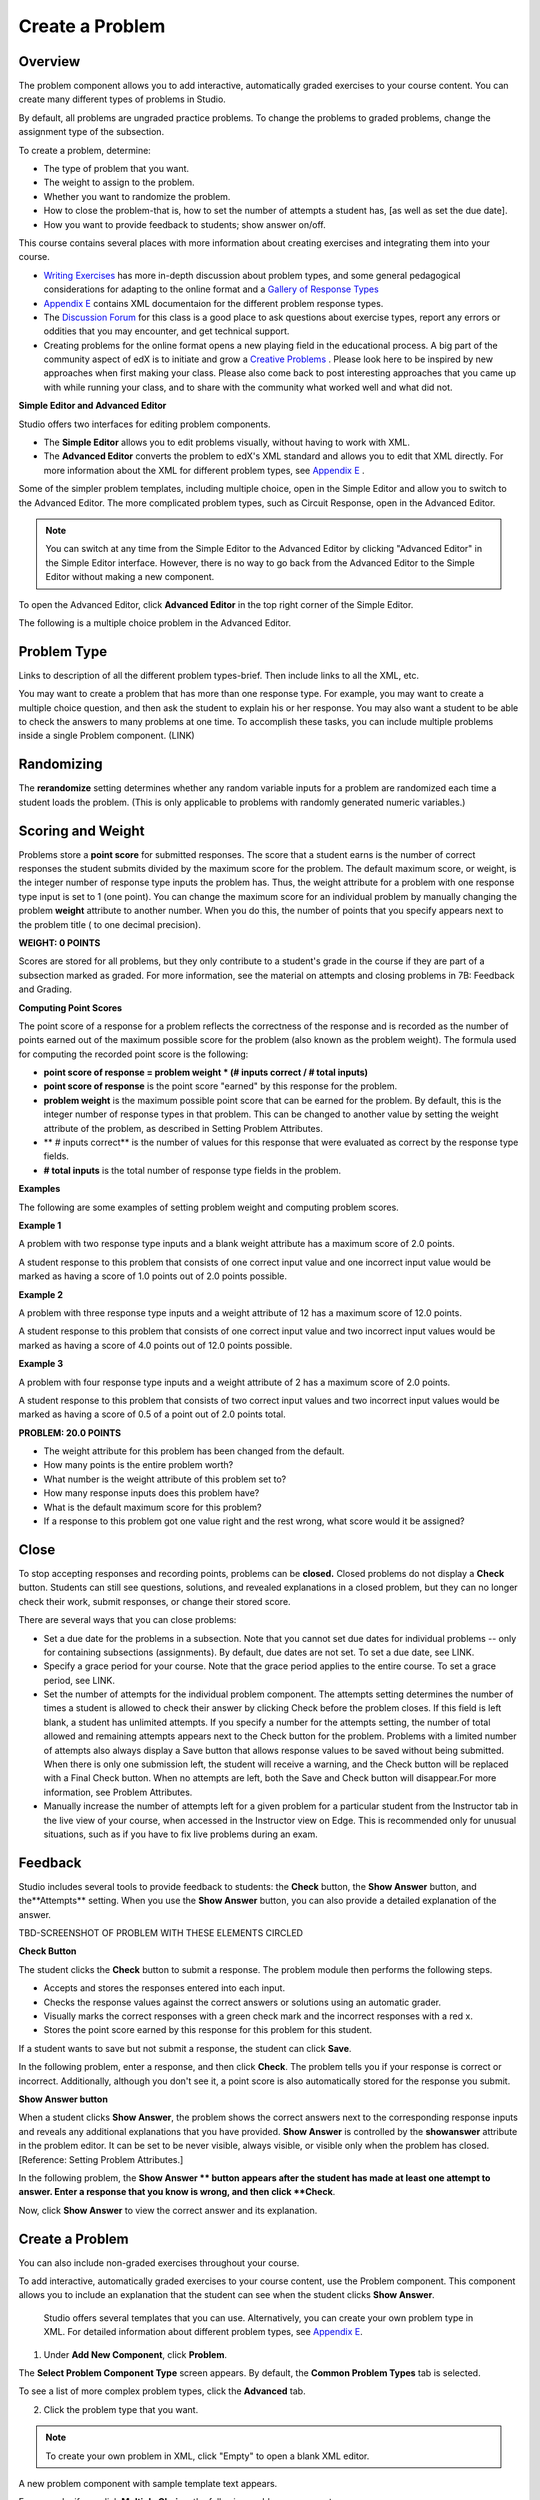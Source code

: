 
****************
Create a Problem 
****************

Overview
********


The problem component allows you to add interactive, automatically graded exercises to your course content. You can create many different types of problems
in Studio.

By default, all problems are ungraded practice problems. To change the problems to graded problems, change the assignment type of the subsection. 

To create a problem, determine:

• The type of problem that you want.

• The weight to assign to the problem.

• Whether you want to randomize the problem. 

• How to close the problem-that is, how to set the number of attempts a student has, [as well as set the due date].

• How you want to provide feedback to students; show answer on/off.

This course contains several places with more information about creating exercises and integrating them into your 	course.

• `Writing Exercises <https://edge.edx.org/courses/edX/edX101/How_to_Create_an_edX_Course/courseware/a45de3baa8a9468cbfb1a301fdcd7e86/d15cfeaff0af4dd7be4765cd0988d172/1>`_ has more in-depth discussion about problem types, and some general pedagogical considerations for adapting to the online format and a `Gallery of Response Types <https://edge.edx.org/accounts/login?next=/courses/edX/edX101/How_to_Create_an_edX_Course/courseware/a45de3baa8a9468cbfb1a301fdcd7e86/3ba055e760d04f389150a75edfecb844/1>`_

•  `Appendix E <appendices/e.html>`_  contains XML documentaion for the different problem response types.

•  The `Discussion Forum <https://edge.edx.org/courses/edX/edX101/How_to_Create_an_edX_Course/discussion/forum">`_  for this class is a good place to ask questions about exercise types, report any errors or oddities that you may encounter, and get technical support.
   
•  Creating problems for the online format opens a new playing field in the educational process. A big part of the community aspect of edX is to initiate and grow a `Creative Problems <https://edge.edx.org/courses/edX/edX101/How_to_Create_an_edX_Course/wiki/edx101/creative-problems/>`_ . Please look here to be inspired by new approaches when first making your class. Please also come back to post interesting approaches that you came up with while running your class, and to share with the community what worked well and what did not.

**Simple Editor and Advanced Editor**


Studio offers two interfaces for editing problem components.

• The **Simple Editor** allows you to edit problems visually, without having to work with XML.

• The **Advanced Editor** converts the problem to edX's XML standard and allows you to edit that XML directly. For more information about the XML for different problem types, see `Appendix E <appendices/e.html>`_ .

 
Some of the simpler problem templates, including multiple choice, open in the Simple Editor and allow you to switch to the Advanced Editor. The more complicated problem types, such as Circuit Response, open in the Advanced Editor.

.. note::

    You can switch at any time from the Simple Editor to the Advanced Editor by clicking "Advanced Editor" in the Simple Editor interface. However, there is no way to go back from the Advanced Editor to the Simple Editor without making a new component.
   
To open the Advanced Editor, click **Advanced Editor** in the top right corner of the Simple Editor.

.. image:: images/image275.png
    :width: 600px
   

The following is a multiple choice problem in the Advanced Editor.

.. image:: images/image276.png
    :width: 600px

.. raw:: latex
  
  \newpage %


Problem Type
************

Links to description of all the different problem types-brief. Then include links to all the XML, etc.

You may want to create a problem that has more than one response type. For example, you may want to create a multiple choice question, and then ask the
student to explain his or her response. You may also want a student to be able to check the answers to many problems at one time. To accomplish these
tasks, you can include multiple problems inside a single Problem component. (LINK)

.. raw:: latex
  
  \newpage %

Randomizing
***********

The **rerandomize** setting determines whether any random variable inputs for a problem are randomized each time a student loads the problem.
(This is only applicable to problems with randomly generated numeric variables.)

.. raw:: latex
  
  \newpage %

Scoring and Weight
******************

Problems store a **point score** for submitted responses. The score that a student earns is the number of correct responses the student
submits divided by the maximum score for the problem. The default maximum score, or weight, is the integer number of response type inputs the problem has.
Thus, the weight attribute for a problem with one response type input is set to 1 (one point). You can change the maximum score for an individual problem
by manually changing the problem **weight** attribute to another number. When you do this, the number of points that you specify appears next
to the problem title ( to one decimal precision).

**WEIGHT: 0 POINTS**

Scores are stored for all problems, but they only contribute to a student's grade in the course if they are part of a subsection marked as graded. For more
information, see the material on attempts and closing problems in 7B: Feedback and Grading.

.. raw:: latex
  
  \newpage %

**Computing Point Scores**

The point score of a response for a problem reflects the correctness of the response and is recorded as the number of points earned out of the maximum
possible score for the problem (also known as the problem weight). The formula used for computing the recorded point score is the following:

•  **point score of response = problem weight * (# inputs correct / # total inputs)**

•  **point score of response** is the point score "earned" by this response for the problem.
   
•  **problem weight** is the maximum possible point score that can be earned for the problem. By default, this is the integer number of response types in that problem. This can be changed to another value by setting the weight attribute of the problem, as described in Setting Problem Attributes.
  
• ** # inputs correct** is the number of values for this response that were evaluated as correct by the response type fields.
   
• **# total inputs** is the total number of response type fields in the problem.

.. raw:: latex
  
  \newpage %
   
**Examples**

The following are some examples of setting problem weight and computing problem scores.


**Example 1**

A problem with two response type inputs and a blank weight attribute has a maximum score of 2.0 points.

A student response to this problem that consists of one correct input value and one incorrect input value would be marked as having a score of 1.0 points
out of 2.0 points possible.


**Example 2**

A problem with three response type inputs and a weight attribute of 12 has a maximum score of 12.0 points.

A student response to this problem that consists of one correct input value and two incorrect input values would be marked as having a score of 4.0 points out of 12.0 points possible.


**Example 3**

A problem with four response type inputs and a weight attribute of 2 has a maximum score of 2.0 points.

A student response to this problem that consists of two correct input values and two incorrect input values would be marked as having a score of 0.5 of a point out of 2.0 points total.

**PROBLEM: 20.0 POINTS**

• The weight attribute for this problem has been changed from the default.

• How many points is the entire problem worth?

• What number is the weight attribute of this problem set to?

• How many response inputs does this problem have?

• What is the default maximum score for this problem?

• If a response to this problem got one value right and the rest wrong, what score would it be assigned?

.. raw:: latex
  
  \newpage %

Close
*****

To stop accepting responses and recording points, problems can be **closed.** Closed problems do not display a **Check** button. Students
can still see questions, solutions, and revealed explanations in a closed problem, but they can no longer check their work, submit responses, or change their stored score.

There are several ways that you can close problems:

• Set a due date for the problems in a subsection. Note that you cannot set due dates for individual problems -- only for containing subsections (assignments). By default, due dates are not set. To set a due date, see LINK.

• Specify a grace period for your course. Note that the grace period applies to the entire course. To set a grace period, see LINK.

• Set the number of attempts for the individual problem component. The attempts setting determines the number of times a student is allowed to check their answer by clicking Check before the problem closes. If this field is left blank, a student has unlimited attempts. If you specify a number for the attempts setting, the number of total allowed and remaining attempts appears next to the Check button for the problem. Problems with a limited number of attempts also always display a Save button that allows response values to be saved without being submitted. When there is only one submission left, the student will receive a warning, and the Check button will be replaced with a Final Check button. When no attempts are left, both the Save and Check button will disappear.For more information, see Problem Attributes.

• Manually increase the number of attempts left for a given problem for a particular student from the Instructor tab in the live view of your course, when accessed in the Instructor view on Edge. This is recommended only for unusual situations, such as if you have to fix live problems during an exam.

.. raw:: latex
  
  \newpage %

Feedback
********

Studio includes several tools to provide feedback to students: the **Check** button, the **Show Answer** button, and the**Attempts** setting. When you use the **Show Answer** button, you can also provide a detailed explanation of the answer.

TBD-SCREENSHOT OF PROBLEM WITH THESE ELEMENTS CIRCLED

**Check Button**

The student clicks the **Check** button to submit a response. The problem module then performs the following steps.

• Accepts and stores the responses entered into each input.

• Checks the response values against the correct answers or solutions using an automatic grader.

• Visually marks the correct responses with a green check mark and the incorrect responses with a red x.

• Stores the point score earned by this response for this problem for this student.

If a student wants to save but not submit a response, the student can click **Save**.

In the following problem, enter a response, and then click **Check**. The problem tells you if your response is correct or incorrect.
Additionally, although you don't see it, a point score is also automatically stored for the response you submit.

.. image:: images/image277.png
    :width: 600px

**Show Answer button**

When a student clicks **Show Answer**, the problem shows the correct answers next to the corresponding response inputs and reveals any
additional explanations that you have provided. **Show Answer** is controlled by the **showanswer** attribute in the problem
editor. It can be set to be never visible, always visible, or visible only when the problem has closed. [Reference: Setting Problem Attributes.]

In the following problem, the **Show Answer ** button appears after the student has made at least one attempt to answer. Enter a response that you know is wrong, and then click **Check**.

.. image:: images/image278.png
    :width: 600px

Now, click **Show Answer** to view the correct answer and its explanation.

.. image:: images/image279.png
    :width: 600px


.. raw:: latex
  
  \newpage %



Create a Problem
****************

.. note::

You can also include non-graded exercises throughout your course.


To add interactive, automatically graded exercises to your course content, use the Problem component. This component allows you to include an explanation
that the student can see when the student clicks **Show Answer**.

 Studio offers several templates that you can use. Alternatively, you can create your own problem type in XML.
 For detailed information about different problem types, see `Appendix E <appendices/e.html>`_.  
   

1. Under **Add New Component**, click **Problem**.

.. image:: images/image096.png
    :width: 600px


The **Select Problem Component Type** screen appears. By default, the **Common Problem Types** tab is selected.

.. image:: images/image097.png
    :width: 600px


To see a list of more complex problem types, click the **Advanced** tab.


.. image:: images/image099.png
    :width: 600px


2. Click the problem type that you want.

.. note::
    
    To create your own problem in XML, click "Empty" to open a blank XML editor.

A new problem component with sample template text appears.

For example, if you click **Multiple Choice**, the following problem component appears.

.. image:: images/image101.png
    :width: 600px



3. Click **Edit**. This opens the Simple Editor for the problem component. The following example shows this view for a multiple choice
problem.

.. image:: images/image103.jpg
    :width: 600px


4. Set the problem attributes.

In the **display_name** box, type the text that you want the student to see when the student hovers over the icon in the bar at the top of the page. This text also appears as a header for the problem.
   
a. In the **weight** box, set a weight for the problem. If you want the problem to be a practice problem, set this to zero (0).

b. In the **rerandomize** box,

c.  In the **attempts** box, specify the number of attempts that you want to allow the student.
  
d.  In the **showanswer** box, enter one of the following settings.

.. raw:: latex
  
  \newpage %

**Reference**

• **never** = The Show Answer button is never visible.

• **closed** = The Show Answer button is not visible if either the due date has passed, or the student has no attempts left.

• **attempted** = The Show Answer button appears after the student has checked an answer once, regardless of correctness.

• **always** = The Show Answer button always appears.


5. Modify the problem text, and then click **Save** to save and check your work. Make sure to publish the draft you are working on to view the problem live.

.. raw:: latex
  
  \newpage %

Modify a Released Problem
*************************

   **WARNING: Be careful when you modify problems after they have been released!**

Currently, problems cache the following information per student:

• The student's last **submitted** response. 

• The score the student earned for that last response.

• The maximum point score for that problem.

This information is updated when a student submits a response to a problem. If the student refreshes the **Progress** page, solutions are not re-checked. If a student refreshes the page of a problem, the latest version of the problem statement is loaded, but their previous response is NOT reevaluated. Rather, the previous response is loaded on top of the current problem statement. That is **existing** student responses for a problem are not reevaluated if the problem statement or attributes are changed, until a student goes back and resubmits the problem. Furthermore, as of the time of writing, if the problem weight attribute is changed, stored scores are re-weighted (without rechecking the response) when the student reloads the **Progress** page.

For example, you may release a problem that has two inputs. After some students have submitted answers, if you change the solution to one of the inputs, the existing student scores are not updated.

Example: If you change the number of inputs to three, students who submitted answers before the change will have a score of 0, 1, or 2 out of 2.0. Students who submitted answers after the change will have scores of 0, 1, 2, or 3 out of 3.0 for the same problem.

However, if you go in and change the weight of the problem, the existing scores update when you refresh the **Progress** page.

Note that the behavior of re-grading in case of error is an edX Edge case. It is dependent on the implementation of grading, and may change. The goal in the future is to include re-grading that will allow some basic updates to live problems, whether or not students have submitted a response.

.. raw:: latex
  
  \newpage %


Workarounds
===========

If you have to modify a released problem in a way that affects grading, you have two options. Note that both options require you to ask your students to go back and resubmit a problem.


1.  Increase the number of attempts on the problem in the same Problem component. Then ask all the students in your class to redo the problem.
   
2.  Delete the entire Problem component in Studio and create a new Problem component with the content and settings that you want. Then ask all the students in your course to go back to this assignment and complete problem.

Check your **Progress** view or the **Instructor** tab on Edge as described in the Viewing Scores unit to see if point scores are being stored as you expect. If there are issues with stored scores that you do not understand or cannot fix, contact support on the Studio help page.

For a discussion of some trade-offs and some suggestions for cleaner solutions in the future, see the following `discussion thread <http://help.edge.edx.org/discussions/questions/73-what-if-you-discover-that-a-live-problem-is-wrong">`_ on the Studio help desk.

You can include multiple problems of different types inside a single Problem component, even if you select a particular template when you create a problem. A template is simply an XML editor with template text already filled in. You can add to or replace the template text.